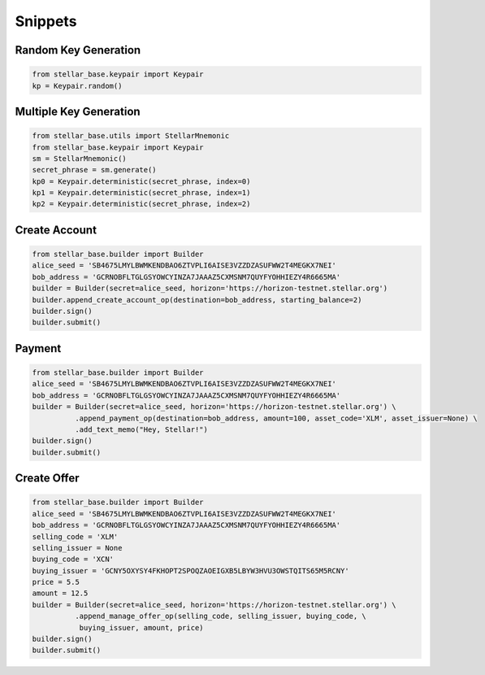 .. _snippets:

********
Snippets
********

Random Key Generation
---------------------
.. code-block:: python

   from stellar_base.keypair import Keypair
   kp = Keypair.random()


Multiple Key Generation
-----------------------
.. code-block:: python

  from stellar_base.utils import StellarMnemonic
  from stellar_base.keypair import Keypair
  sm = StellarMnemonic()
  secret_phrase = sm.generate()
  kp0 = Keypair.deterministic(secret_phrase, index=0)
  kp1 = Keypair.deterministic(secret_phrase, index=1)
  kp2 = Keypair.deterministic(secret_phrase, index=2)


Create Account
--------------
.. code-block:: python

   from stellar_base.builder import Builder
   alice_seed = 'SB4675LMYLBWMKENDBAO6ZTVPLI6AISE3VZZDZASUFWW2T4MEGKX7NEI'
   bob_address = 'GCRNOBFLTGLGSYOWCYINZA7JAAAZ5CXMSNM7QUYFYOHHIEZY4R6665MA'
   builder = Builder(secret=alice_seed, horizon='https://horizon-testnet.stellar.org')
   builder.append_create_account_op(destination=bob_address, starting_balance=2)
   builder.sign()
   builder.submit()


Payment
-------
.. code-block:: python

   from stellar_base.builder import Builder
   alice_seed = 'SB4675LMYLBWMKENDBAO6ZTVPLI6AISE3VZZDZASUFWW2T4MEGKX7NEI'
   bob_address = 'GCRNOBFLTGLGSYOWCYINZA7JAAAZ5CXMSNM7QUYFYOHHIEZY4R6665MA'
   builder = Builder(secret=alice_seed, horizon='https://horizon-testnet.stellar.org') \
             .append_payment_op(destination=bob_address, amount=100, asset_code='XLM', asset_issuer=None) \
             .add_text_memo("Hey, Stellar!")
   builder.sign()
   builder.submit()


Create Offer
------------
.. code-block:: python

   from stellar_base.builder import Builder
   alice_seed = 'SB4675LMYLBWMKENDBAO6ZTVPLI6AISE3VZZDZASUFWW2T4MEGKX7NEI'
   bob_address = 'GCRNOBFLTGLGSYOWCYINZA7JAAAZ5CXMSNM7QUYFYOHHIEZY4R6665MA'
   selling_code = 'XLM'
   selling_issuer = None
   buying_code = 'XCN'
   buying_issuer = 'GCNY5OXYSY4FKHOPT2SPOQZAOEIGXB5LBYW3HVU3OWSTQITS65M5RCNY'
   price = 5.5
   amount = 12.5
   builder = Builder(secret=alice_seed, horizon='https://horizon-testnet.stellar.org') \
             .append_manage_offer_op(selling_code, selling_issuer, buying_code, \
              buying_issuer, amount, price)
   builder.sign()
   builder.submit()
